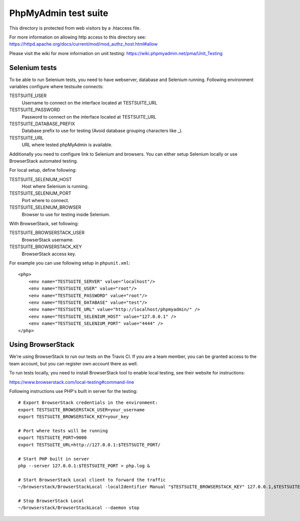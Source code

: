 PhpMyAdmin test suite
=====================

This directory is protected from web visitors by a .htaccess file.

For more information on allowing http access to this directory see:
https://httpd.apache.org/docs/current/mod/mod_authz_host.html#allow

Please visit the wiki for more information on unit testing:
https://wiki.phpmyadmin.net/pma/Unit_Testing

Selenium tests
--------------

To be able to run Selenium tests, you need to have webserver, database
and Selenium running. Following environment variables configure where
testsuite connects:

TESTSUITE_USER
    Username to connect on the interface located at TESTSUITE_URL
TESTSUITE_PASSWORD
    Password to connect on the interface located at TESTSUITE_URL
TESTSUITE_DATABASE_PREFIX
    Database prefix to use for testing (Avoid database grouping characters like _).
TESTSUITE_URL
    URL where tested phpMyAdmin is available.

Additionally you need to configure link to Selenium and browsers. You
can either setup Selenium locally or use BrowserStack automated testing.

For local setup, define following:

TESTSUITE_SELENIUM_HOST
    Host where Selenium is running.
TESTSUITE_SELENIUM_PORT
    Port where to connect.
TESTSUITE_SELENIUM_BROWSER
    Browser to use for testing inside Selenium.

With BrowserStack, set following:

TESTSUITE_BROWSERSTACK_USER
    BrowserStack username.
TESTSUITE_BROWSERSTACK_KEY
    BrowserStack access key.

For example you can use following setup in ``phpunit.xml``::

    <php>
        <env name="TESTSUITE_SERVER" value="localhost"/>
        <env name="TESTSUITE_USER" value="root"/>
        <env name="TESTSUITE_PASSWORD" value="root"/>
        <env name="TESTSUITE_DATABASE" value="test"/>
        <env name="TESTSUITE_URL" value="http://localhost/phpmyadmin/" />
        <env name="TESTSUITE_SELENIUM_HOST" value="127.0.0.1" />
        <env name="TESTSUITE_SELENIUM_PORT" value="4444" />
    </php>

Using BrowserStack
------------------

We're using BrowserStack to run our tests on the Travis CI. If you are a team
member, you can be granted access to the team account, but you can register own
account there as well.

To run tests locally, you need to install BrowserStack tool to enable local
testing, see their website for instructions:

https://www.browserstack.com/local-testing#command-line

Following instructions use PHP's built in server for the testing::

    # Export BrowserStack credentials in the environment:
    export TESTSUITE_BROWSERSTACK_USER=your_username
    export TESTSUITE_BROWSERSTACK_KEY=your_key

    # Port where tests will be running
    export TESTSUITE_PORT=9000
    export TESTSUITE_URL=http://127.0.0.1:$TESTSUITE_PORT/

    # Start PHP built in server
    php --server 127.0.0.1:$TESTSUITE_PORT > php.log &

    # Start BrowserStack Local client to forward the traffic
    ~/browserstack/BrowserStackLocal -localIdentifier Manual "$TESTSUITE_BROWSERSTACK_KEY" 127.0.0.1,$TESTSUITE_PORT,0 &

    # Stop BrowserStack Local
    ~/browserstack/BrowserStackLocal --daemon stop
